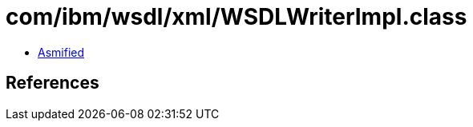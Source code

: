 = com/ibm/wsdl/xml/WSDLWriterImpl.class

 - link:WSDLWriterImpl-asmified.java[Asmified]

== References

